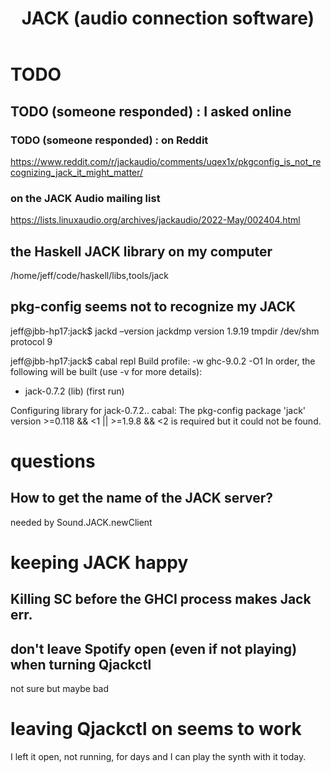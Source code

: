 :PROPERTIES:
:ID:       2e99f9b7-5784-4e04-a277-9e6e734d1dd2
:END:
#+title: JACK (audio connection software)
* TODO
** TODO (someone responded) : I asked online
*** TODO (someone responded) : on Reddit
    https://www.reddit.com/r/jackaudio/comments/uqex1x/pkgconfig_is_not_recognizing_jack_it_might_matter/
*** on the JACK Audio mailing list
    https://lists.linuxaudio.org/archives/jackaudio/2022-May/002404.html
** the Haskell JACK library on my computer
   /home/jeff/code/haskell/libs,tools/jack
** pkg-config seems not to recognize my JACK
   jeff@jbb-hp17:jack$ jackd --version
   jackdmp version 1.9.19 tmpdir /dev/shm protocol 9

   jeff@jbb-hp17:jack$ cabal repl
   Build profile: -w ghc-9.0.2 -O1
   In order, the following will be built (use -v for more details):
    - jack-0.7.2 (lib) (first run)
   Configuring library for jack-0.7.2..
   cabal: The pkg-config package 'jack' version >=0.118 && <1 || >=1.9.8 && <2 is
   required but it could not be found.
* questions
** How to get the name of the JACK server?
   needed by Sound.JACK.newClient
* keeping JACK happy
** Killing SC before the GHCI process makes Jack err.
** don't leave Spotify open (even if not playing) when turning Qjackctl
   not sure but maybe bad
* leaving Qjackctl on seems to work
  I left it open, not running, for days and I can play the synth with it today.
